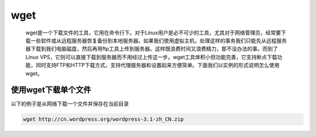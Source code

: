 wget
####

 wget是一个下载文件的工具，它用在命令行下。对于Linux用户是必不可少的工具，尤其对于网络管理员，经常要下载一些软件或从远程服务器恢复备份到本地服务器。如果我们使用虚拟主机，处理这样的事务我们只能先从远程服务器下载到我们电脑磁盘，然后再用ftp工具上传到服务器。这样既浪费时间又浪费精力，那不没办法的事。而到了Linux VPS，它则可以直接下载到服务器而不用经过上传这一步。wget工具体积小但功能完善，它支持断点下载功能，同时支持FTP和HTTP下载方式，支持代理服务器和设置起来方便简单。下面我们以实例的形式说明怎么使用wget。



使用wget下载单个文件
=====================

以下的例子是从网络下载一个文件并保存在当前目录

.. code-block:: bash

    wget http://cn.wordpress.org/wordpress-3.1-zh_CN.zip

